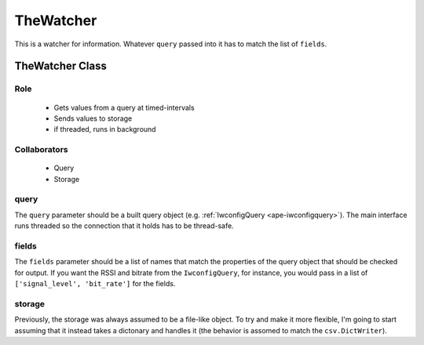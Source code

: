 TheWatcher
==========


This is a watcher for information. Whatever ``query`` passed into it has to match the list of ``fields``.

.. _ape-thewatcher:

TheWatcher Class
-----------------

Role
~~~~

    * Gets values from a query at timed-intervals
    * Sends values to storage
    * if threaded, runs in background

Collaborators
~~~~~~~~~~~~~

 * Query
 * Storage

.. uml::

   BaseThreadClass <|-- TheWatcher
   TheWatcher o- Query
   TheWatcher o- EventTimer
   TheWatcher o- Storage
   TheWatcher : query
   TheWatcher : fields

.. module:: theape.parts.watchers.thewatcher
.. autosummary::
   :toctree: api

   TheWatcher
   TheWatcher.header
   TheWatcher.__call__
   TheWatcher.check_rep

query
~~~~~

The ``query`` parameter should be a built query object (e.g. :ref:`IwconfigQuery <ape-iwconfigquery>`). The main interface runs threaded so the connection that it holds has to be thread-safe.
   

fields
~~~~~~

The ``fields`` parameter should be a list of names that match the properties of the query object that should be checked for output. If you want the RSSI and bitrate from the ``IwconfigQuery``, for instance, you would pass in a list of ``['signal_level', 'bit_rate']`` for the fields.

storage
~~~~~~~

Previously, the storage was always assumed to be a file-like object. To try and make it more flexible, I'm going to start assuming that it instead takes a dictonary and handles it (the behavior is assomed to match the ``csv.DictWriter``).

.. '






